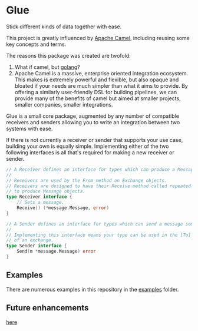 * Glue
Stick different kinds of data together with ease.

This project is greatly influenced by [[https://camel.apache.org/][Apache Camel]], including reusing
some key concepts and terms.

The reasons this package was created are twofold:

  1. What if camel, but [[https://go.dev/][golang]]?
  2. Apache Camel is a massive, enterprise oriented integration
     ecosystem. This makes is extremely powerful and flexible, but
     also opaque and bloated if your needs are much simpler than what
     it aims to provide. By offering a similarly user-friendly DSL for
     building pipelines, we can provide many of the benefits of camel
     but aimed at smaller projects, smaller companies, smaller
     integrations.
	 
Glue is a small core package, augmented by any number of compatible
receivers and senders allowing you to write an integration between two
systems with ease.

If there is not currently a receiver or sender that supports your use
case, building your own is equally simple. Implementing either of the
two following interfaces is all that's required for making a new
receiver or sender.

#+begin_src go
  // A Receiver defines an interface for types which can produce a Message.
  //
  // Receivers are used by the From method on Exchange objects.
  // Receivers are designed to have their Receive method called repeatedly
  // to produce Message objects.
  type Receiver interface {
	  // Gets a message.
	  Receive() (*message.Message, error)
  }

  // A Sender defines an interface for types which can send a message somewhere.
  //
  // Implementing this interface means your type can be used in the [To] method
  // of an exchange.
  type Sender interface {
	  Send(m *message.Message) error
  }
#+end_src
	 
** Examples

There are numerous examples in this repository in the
[[./examples][examples]] folder.

** Future enhancements

[[./todo.org][here]]
